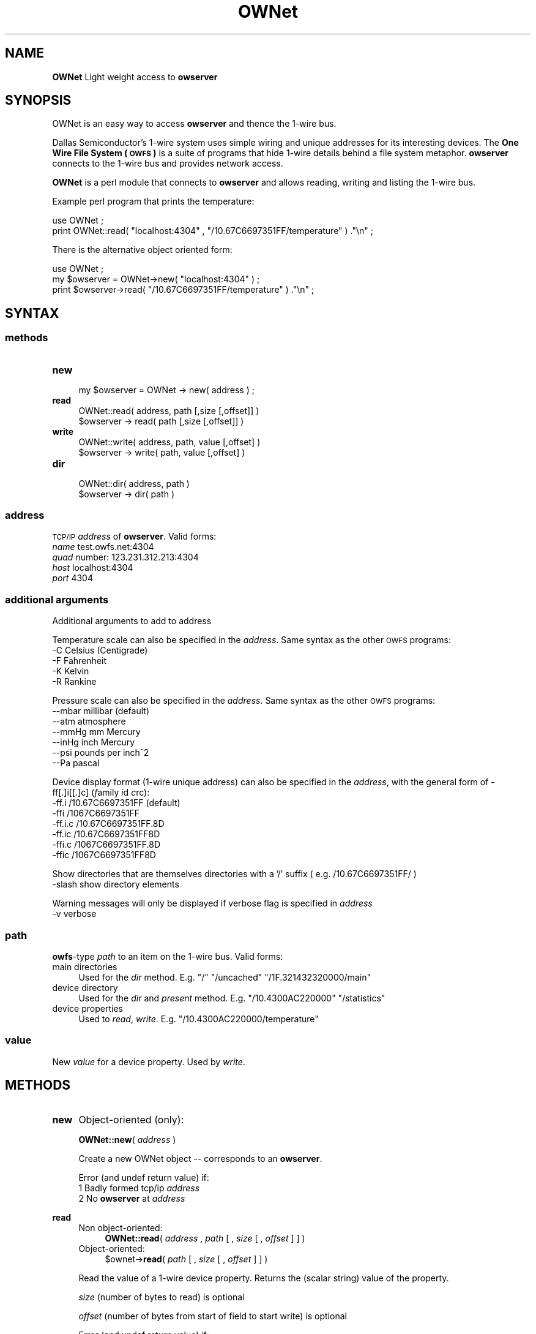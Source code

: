.\" Automatically generated by Pod::Man 2.1801 (Pod::Simple 3.05)
.\"
.\" Standard preamble:
.\" ========================================================================
.de Sp \" Vertical space (when we can't use .PP)
.if t .sp .5v
.if n .sp
..
.de Vb \" Begin verbatim text
.ft CW
.nf
.ne \\$1
..
.de Ve \" End verbatim text
.ft R
.fi
..
.\" Set up some character translations and predefined strings.  \*(-- will
.\" give an unbreakable dash, \*(PI will give pi, \*(L" will give a left
.\" double quote, and \*(R" will give a right double quote.  \*(C+ will
.\" give a nicer C++.  Capital omega is used to do unbreakable dashes and
.\" therefore won't be available.  \*(C` and \*(C' expand to `' in nroff,
.\" nothing in troff, for use with C<>.
.tr \(*W-
.ds C+ C\v'-.1v'\h'-1p'\s-2+\h'-1p'+\s0\v'.1v'\h'-1p'
.ie n \{\
.    ds -- \(*W-
.    ds PI pi
.    if (\n(.H=4u)&(1m=24u) .ds -- \(*W\h'-12u'\(*W\h'-12u'-\" diablo 10 pitch
.    if (\n(.H=4u)&(1m=20u) .ds -- \(*W\h'-12u'\(*W\h'-8u'-\"  diablo 12 pitch
.    ds L" ""
.    ds R" ""
.    ds C` ""
.    ds C' ""
'br\}
.el\{\
.    ds -- \|\(em\|
.    ds PI \(*p
.    ds L" ``
.    ds R" ''
'br\}
.\"
.\" Escape single quotes in literal strings from groff's Unicode transform.
.ie \n(.g .ds Aq \(aq
.el       .ds Aq '
.\"
.\" If the F register is turned on, we'll generate index entries on stderr for
.\" titles (.TH), headers (.SH), subsections (.SS), items (.Ip), and index
.\" entries marked with X<> in POD.  Of course, you'll have to process the
.\" output yourself in some meaningful fashion.
.ie \nF \{\
.    de IX
.    tm Index:\\$1\t\\n%\t"\\$2"
..
.    nr % 0
.    rr F
.\}
.el \{\
.    de IX
..
.\}
.\"
.\" Accent mark definitions (@(#)ms.acc 1.5 88/02/08 SMI; from UCB 4.2).
.\" Fear.  Run.  Save yourself.  No user-serviceable parts.
.    \" fudge factors for nroff and troff
.if n \{\
.    ds #H 0
.    ds #V .8m
.    ds #F .3m
.    ds #[ \f1
.    ds #] \fP
.\}
.if t \{\
.    ds #H ((1u-(\\\\n(.fu%2u))*.13m)
.    ds #V .6m
.    ds #F 0
.    ds #[ \&
.    ds #] \&
.\}
.    \" simple accents for nroff and troff
.if n \{\
.    ds ' \&
.    ds ` \&
.    ds ^ \&
.    ds , \&
.    ds ~ ~
.    ds /
.\}
.if t \{\
.    ds ' \\k:\h'-(\\n(.wu*8/10-\*(#H)'\'\h"|\\n:u"
.    ds ` \\k:\h'-(\\n(.wu*8/10-\*(#H)'\`\h'|\\n:u'
.    ds ^ \\k:\h'-(\\n(.wu*10/11-\*(#H)'^\h'|\\n:u'
.    ds , \\k:\h'-(\\n(.wu*8/10)',\h'|\\n:u'
.    ds ~ \\k:\h'-(\\n(.wu-\*(#H-.1m)'~\h'|\\n:u'
.    ds / \\k:\h'-(\\n(.wu*8/10-\*(#H)'\z\(sl\h'|\\n:u'
.\}
.    \" troff and (daisy-wheel) nroff accents
.ds : \\k:\h'-(\\n(.wu*8/10-\*(#H+.1m+\*(#F)'\v'-\*(#V'\z.\h'.2m+\*(#F'.\h'|\\n:u'\v'\*(#V'
.ds 8 \h'\*(#H'\(*b\h'-\*(#H'
.ds o \\k:\h'-(\\n(.wu+\w'\(de'u-\*(#H)/2u'\v'-.3n'\*(#[\z\(de\v'.3n'\h'|\\n:u'\*(#]
.ds d- \h'\*(#H'\(pd\h'-\w'~'u'\v'-.25m'\f2\(hy\fP\v'.25m'\h'-\*(#H'
.ds D- D\\k:\h'-\w'D'u'\v'-.11m'\z\(hy\v'.11m'\h'|\\n:u'
.ds th \*(#[\v'.3m'\s+1I\s-1\v'-.3m'\h'-(\w'I'u*2/3)'\s-1o\s+1\*(#]
.ds Th \*(#[\s+2I\s-2\h'-\w'I'u*3/5'\v'-.3m'o\v'.3m'\*(#]
.ds ae a\h'-(\w'a'u*4/10)'e
.ds Ae A\h'-(\w'A'u*4/10)'E
.    \" corrections for vroff
.if v .ds ~ \\k:\h'-(\\n(.wu*9/10-\*(#H)'\s-2\u~\d\s+2\h'|\\n:u'
.if v .ds ^ \\k:\h'-(\\n(.wu*10/11-\*(#H)'\v'-.4m'^\v'.4m'\h'|\\n:u'
.    \" for low resolution devices (crt and lpr)
.if \n(.H>23 .if \n(.V>19 \
\{\
.    ds : e
.    ds 8 ss
.    ds o a
.    ds d- d\h'-1'\(ga
.    ds D- D\h'-1'\(hy
.    ds th \o'bp'
.    ds Th \o'LP'
.    ds ae ae
.    ds Ae AE
.\}
.rm #[ #] #H #V #F C
.\" ========================================================================
.\"
.IX Title "OWNet 3"
.TH OWNet 3 "2010-06-15" "perl v5.10.0" "User Contributed Perl Documentation"
.\" For nroff, turn off justification.  Always turn off hyphenation; it makes
.\" way too many mistakes in technical documents.
.if n .ad l
.nh
.SH "NAME"
\&\fBOWNet\fR
Light weight access to \fBowserver\fR
.SH "SYNOPSIS"
.IX Header "SYNOPSIS"
OWNet is an easy way to access \fBowserver\fR and thence the 1\-wire bus.
.PP
Dallas Semiconductor's 1\-wire system uses simple wiring and unique addresses for its interesting devices. The \fBOne Wire File System (\s-1OWFS\s0)\fR is a suite of programs that hide 1\-wire details behind a file system metaphor. \fBowserver\fR connects to the 1\-wire bus and provides network access.
.PP
\&\fBOWNet\fR is a perl module that connects to \fBowserver\fR and allows reading, writing and listing the 1\-wire bus.
.PP
Example perl program that prints the temperature:
.PP
.Vb 2
\& use OWNet ;
\& print OWNet::read( "localhost:4304" , "/10.67C6697351FF/temperature" ) ."\en" ;
.Ve
.PP
There is the alternative object oriented form:
.PP
.Vb 3
\& use OWNet ;
\& my $owserver = OWNet\->new( "localhost:4304" ) ;
\& print $owserver\->read( "/10.67C6697351FF/temperature" ) ."\en" ;
.Ve
.SH "SYNTAX"
.IX Header "SYNTAX"
.SS "methods"
.IX Subsection "methods"
.IP "\fBnew\fR" 4
.IX Item "new"
.Vb 1
\& my $owserver = OWNet \-> new( address ) ;
.Ve
.IP "\fBread\fR" 4
.IX Item "read"
.Vb 2
\& OWNet::read( address, path [,size [,offset]] )
\& $owserver \-> read( path [,size [,offset]] )
.Ve
.IP "\fBwrite\fR" 4
.IX Item "write"
.Vb 2
\& OWNet::write( address, path, value [,offset] )
\& $owserver \-> write( path, value [,offset] )
.Ve
.IP "\fBdir\fR" 4
.IX Item "dir"
.Vb 2
\& OWNet::dir( address, path )
\& $owserver \-> dir( path )
.Ve
.SS "\fIaddress\fP"
.IX Subsection "address"
\&\s-1TCP/IP\s0 \fIaddress\fR of \fBowserver\fR. Valid forms:
.IP "\fIname\fR test.owfs.net:4304" 4
.IX Item "name test.owfs.net:4304"
.PD 0
.IP "\fIquad\fR number: 123.231.312.213:4304" 4
.IX Item "quad number: 123.231.312.213:4304"
.IP "\fIhost\fR localhost:4304" 4
.IX Item "host localhost:4304"
.IP "\fIport\fR 4304" 4
.IX Item "port 4304"
.PD
.SS "\fIadditional arguments\fP"
.IX Subsection "additional arguments"
Additional arguments to add to address
.PP
Temperature scale can also be specified in the \fIaddress\fR. Same syntax as the other \s-1OWFS\s0 programs:
.IP "\-C Celsius (Centigrade)" 4
.IX Item "-C Celsius (Centigrade)"
.PD 0
.IP "\-F Fahrenheit" 4
.IX Item "-F Fahrenheit"
.IP "\-K Kelvin" 4
.IX Item "-K Kelvin"
.IP "\-R Rankine" 4
.IX Item "-R Rankine"
.PD
.PP
Pressure scale can also be specified in the \fIaddress\fR. Same syntax as the other \s-1OWFS\s0 programs:
.IP "\-\-mbar     millibar (default)" 4
.IX Item "--mbar     millibar (default)"
.PD 0
.IP "\-\-atm      atmosphere" 4
.IX Item "--atm      atmosphere"
.IP "\-\-mmHg     mm Mercury" 4
.IX Item "--mmHg     mm Mercury"
.IP "\-\-inHg     inch Mercury" 4
.IX Item "--inHg     inch Mercury"
.IP "\-\-psi      pounds per inch^2" 4
.IX Item "--psi      pounds per inch^2"
.IP "\-\-Pa       pascal" 4
.IX Item "--Pa       pascal"
.PD
.PP
Device display format (1\-wire unique address) can also be specified in the \fIaddress\fR, with the general form of \-ff[.]i[[.]c] (\fIf\fRamily \fIi\fRd \fIc\fRrc):
.IP "\-ff.i   /10.67C6697351FF (default)" 4
.IX Item "-ff.i   /10.67C6697351FF (default)"
.PD 0
.IP "\-ffi    /1067C6697351FF" 4
.IX Item "-ffi    /1067C6697351FF"
.IP "\-ff.i.c /10.67C6697351FF.8D" 4
.IX Item "-ff.i.c /10.67C6697351FF.8D"
.IP "\-ff.ic  /10.67C6697351FF8D" 4
.IX Item "-ff.ic  /10.67C6697351FF8D"
.IP "\-ffi.c  /1067C6697351FF.8D" 4
.IX Item "-ffi.c  /1067C6697351FF.8D"
.IP "\-ffic   /1067C6697351FF8D" 4
.IX Item "-ffic   /1067C6697351FF8D"
.PD
.PP
Show directories that are themselves directories with a '/' suffix ( e.g. /10.67C6697351FF/ )
.IP "\-slash  show directory elements" 4
.IX Item "-slash  show directory elements"
.PP
Warning messages will only be displayed if verbose flag is specified in \fIaddress\fR
.IP "\-v      verbose" 4
.IX Item "-v      verbose"
.SS "\fIpath\fP"
.IX Subsection "path"
\&\fBowfs\fR\-type \fIpath\fR to an item on the 1\-wire bus. Valid forms:
.IP "main directories" 4
.IX Item "main directories"
Used for the \fIdir\fR method. E.g. \*(L"/\*(R" \*(L"/uncached\*(R" \*(L"/1F.321432320000/main\*(R"
.IP "device directory" 4
.IX Item "device directory"
Used for the \fIdir\fR and \fIpresent\fR method. E.g. \*(L"/10.4300AC220000\*(R" \*(L"/statistics\*(R"
.IP "device properties" 4
.IX Item "device properties"
Used to \fIread\fR, \fIwrite\fR. E.g. \*(L"/10.4300AC220000/temperature\*(R"
.SS "\fIvalue\fP"
.IX Subsection "value"
New \fIvalue\fR for a device property. Used by \fIwrite\fR.
.SH "METHODS"
.IX Header "METHODS"
.IP "\fBnew\fR" 4
.IX Item "new"
Object-oriented (only):
.Sp
\&\fBOWNet::new\fR( \fIaddress\fR )
.Sp
Create a new OWNet object \*(-- corresponds to an \fBowserver\fR.
.Sp
Error (and undef return value) if:
.RS 4
.IP "1 Badly formed tcp/ip \fIaddress\fR" 4
.IX Item "1 Badly formed tcp/ip address"
.PD 0
.IP "2 No \fBowserver\fR at \fIaddress\fR" 4
.IX Item "2 No owserver at address"
.IP "" 4
.RE
.RS 4
.RE
.IP "\fBread\fR" 4
.IX Item "read"
.RS 4
.IP "Non object-oriented:" 4
.IX Item "Non object-oriented:"
.PD
\&\fBOWNet::read\fR( \fIaddress\fR , \fIpath\fR [ , \fIsize\fR [ , \fIoffset\fR ] ] )
.IP "Object-oriented:" 4
.IX Item "Object-oriented:"
\&\f(CW$ownet\fR\->\fBread\fR( \fIpath\fR [ , \fIsize\fR [ , \fIoffset\fR ] ] )
.RE
.RS 4
.Sp
Read the value of a 1\-wire device property. Returns the (scalar string) value of the property.
.Sp
\&\fIsize\fR (number of bytes to read) is optional
.Sp
\&\fIoffset\fR (number of bytes from start of field to start write) is optional
.Sp
Error (and undef return value) if:
.IP "1 (Non object) No \fBowserver\fR at \fIaddress\fR" 4
.IX Item "1 (Non object) No owserver at address"
.PD 0
.IP "2 (Object form) Not called with a valid OWNet object" 4
.IX Item "2 (Object form) Not called with a valid OWNet object"
.IP "3 Bad \fIpath\fR" 4
.IX Item "3 Bad path"
.IP "4 \fIpath\fR not a readable device property" 4
.IX Item "4 path not a readable device property"
.IP "" 4
.RE
.RS 4
.RE
.IP "\fBwrite\fR" 4
.IX Item "write"
.RS 4
.IP "Non object-oriented:" 4
.IX Item "Non object-oriented:"
.PD
\&\fBOWNet::write\fR( \fIaddress\fR , \fIpath\fR , \fIvalue\fR [ , \fIoffset\fR ] )
.IP "Object-oriented:" 4
.IX Item "Object-oriented:"
\&\f(CW$ownet\fR\->\fBwrite\fR( \fIpath\fR , \fIvalue\fR [ , \fIoffset\fR ] )
.RE
.RS 4
.Sp
Set the value of a 1\-wire device property. Returns \*(L"1\*(R" on success.
.Sp
\&\fIoffset\fR (number of bytes from start of field to start write) is optional
.Sp
Error (and undef return value) if:
.IP "1 (Non object) No \fBowserver\fR at \fIaddress\fR" 4
.IX Item "1 (Non object) No owserver at address"
.PD 0
.IP "2 (Object form) Not called with a valid OWNet object" 4
.IX Item "2 (Object form) Not called with a valid OWNet object"
.IP "3 Bad \fIpath\fR" 4
.IX Item "3 Bad path"
.IP "4 \fIpath\fR not a writable device property" 4
.IX Item "4 path not a writable device property"
.IP "5 \fIvalue\fR incorrect size or format" 4
.IX Item "5 value incorrect size or format"
.IP "" 4
.RE
.RS 4
.RE
.IP "\fBdir\fR" 4
.IX Item "dir"
.RS 4
.IP "Non object-oriented:" 4
.IX Item "Non object-oriented:"
.PD
\&\fBOWNet::dir\fR( \fIaddress\fR , \fIpath\fR )
.IP "Object-oriented:" 4
.IX Item "Object-oriented:"
\&\f(CW$ownet\fR\->\fBdir\fR( \fIpath\fR )
.RE
.RS 4
.Sp
Return a comma-separated list of the entries in \fIpath\fR. Entries are equivalent to \*(L"fully qualified names\*(R" \*(-- full path names.
.Sp
Error (and undef return value) if:
.IP "1 (Non object) No \fBowserver\fR at \fIaddress\fR" 4
.IX Item "1 (Non object) No owserver at address"
.PD 0
.IP "2 (Object form) Not called with a valid OWNet object" 4
.IX Item "2 (Object form) Not called with a valid OWNet object"
.IP "3 Bad \fIpath\fR" 4
.IX Item "3 Bad path"
.IP "4 \fIpath\fR not a directory" 4
.IX Item "4 path not a directory"
.IP "" 4
.RE
.RS 4
.RE
.IP "\fBpresent\fR (deprecated)" 4
.IX Item "present (deprecated)"
.RS 4
.IP "Non object-oriented:" 4
.IX Item "Non object-oriented:"
.PD
\&\fBOWNet::present\fR( \fIaddress\fR , \fIpath\fR )
.IP "Object-oriented:" 4
.IX Item "Object-oriented:"
\&\f(CW$ownet\fR\->\fBpresent\fR( \fIpath\fR )
.RE
.RS 4
.Sp
Test if a 1\-wire device exists.
.Sp
Error (and undef return value) if:
.IP "1 (Non object) No \fBowserver\fR at \fIaddress\fR" 4
.IX Item "1 (Non object) No owserver at address"
.PD 0
.IP "2 (Object form) Not called with a valid OWNet object" 4
.IX Item "2 (Object form) Not called with a valid OWNet object"
.IP "3 Bad \fIpath\fR" 4
.IX Item "3 Bad path"
.IP "4 \fIpath\fR not a device" 4
.IX Item "4 path not a device"
.IP "" 4
.RE
.RS 4
.RE
.PD
.SH "DESCRIPTION"
.IX Header "DESCRIPTION"
.SS "\s-1OWFS\s0"
.IX Subsection "OWFS"
\&\fI\s-1OWFS\s0\fR is a suite of programs that allows easy access to \fIDallas Semiconductor\fR's 1\-wire bus and devices. 
\&\fI\s-1OWFS\s0\fR provides a consistent naming scheme, safe multplexing of 1\-wire traffice, multiple methods of access and display, and network access. 
The basic \fI\s-1OWFS\s0\fR metaphor is a file-system, with the bus beinng the root directory, each device a subdirectory, and the the device properties (e.g. voltage, temperature, memory) a file.
.SS "1\-Wire"
.IX Subsection "1-Wire"
\&\fI1\-wire\fR is a protocol allowing simple connection of inexpensive devices. 
Each device has a unique \s-1ID\s0 number (used in its \s-1OWFS\s0 address) and is individually addressable. 
The bus itself is extremely simple \*(-- a data line and a ground. The data line also provides power. 
1\-wire devices come in a variety of packages \*(-- chips, commercial boxes, and iButtons (stainless steel cans). 
1\-wire devices have a variety of capabilities, from simple \s-1ID\s0 to complex voltage, temperature, current measurements, memory, and switch control.
.SS "Programs"
.IX Subsection "Programs"
Connection to the 1\-wire bus is either done by bit-banging a digital pin on the processor, or by using a bus master \*(-- \s-1USB\s0, serial, i2c, parallel. 
The heavy-weight \fI\s-1OWFS\s0\fR programs: \fBowserver\fR \fBowfs\fR \fBowhttpd\fR \fBowftpd\fR and the heavy-weight perl module \fB\s-1OW\s0\fR all link in the full \fI\s-1OWFS\s0\fR library and can connect directly to the bus master(s) and/or to \fBowserver\fR.
.PP
\&\fBOWNet\fR is a light-weight module. It connects only to an \fBowserver\fR, does not link in the \fI\s-1OWFS\s0\fR library, and should be more portable..
.SS "Object-oriented"
.IX Subsection "Object-oriented"
\&\fBOWNet\fR can be used in either a classical (non-object-oriented) manner, or with objects. 
The object stored the ip address of the \fBowserver\fR and a network socket to communicate. 
\&\fBOWNet\fR will use persistent tcp connections for the object form \*(-- potentially a performance boost over a slow network.
.SH "EXAMPLES"
.IX Header "EXAMPLES"
.SS "owserver"
.IX Subsection "owserver"
\&\fBowserver\fR is a separate process that must be accessible on the network. It allows multiple clients, and can connect to many physical 1\-wire adapters and 1\-wire devices. It's address must be discoverable \*(-- either set on the command line, or at it's default location, or by using Bonjour (zeroconf) service discovery.
.PP
An example owserver invocation for a serial adapter and explicitly chooses the default port:
.PP
.Vb 1
\& owserver \-d /dev/ttyS0 \-p 4304
.Ve
.SS "OWNet"
.IX Subsection "OWNet"
.Vb 1
\& use OWNet ;
\&
\& # Create owserver object
\& my $owserver = OWNet\->new(\*(Aqlocalhost:4304 \-v \-F\*(Aq) ; #default location, verbose errors, Fahrenheit degrees
\& # my $owserver = OWNet\->new() ; #simpler, again default location, no error messages, default Celsius
\&
\& #print directory
\& print $owserver\->dir(\*(Aq/\*(Aq) ;
\&
\& #print temperature from known device (DS18S20,  ID: 10.13224366A280)
\& print "Temperature: ".$owserver\->read(\*(Aq/uncached/10.13224366A280/temperature\*(Aq) ;
\&
\& # Now for some fun \-\- a tree of everything:
\& sub Tree($$) {
\&   my $ow = shift ;
\&   my $path = shift ;
\&
\&   print "$path\et" ;
\&
\&   # first try to read
\&   my $value = $ow\->read($path) ;
\&   if ( defined($value) ) {
\&     print "$value\en";
\&     return ;
\&   }
\&
\&   # not readable, try as directory
\&   my $dirstring = $ow\->dir($path) ;
\&   if ( defined($dirstring) ) {
\&     print "<directory>\en" ;
\&     my @dir = split /,/ ,  $ow\->dir($path) ;
\&     foreach (@dir) {
\&        Tree($ow,$_) ;
\&     }
\&     return ;
\&   }
\&
\&   # can\*(Aqt read, not directory
\&   print "<write\-only>\en" ;
\&   return ;
\& }
\&
\& Tree( $owserver, \*(Aq/\*(Aq ) ;
.Ve
.SH "INTERNALS"
.IX Header "INTERNALS"
.SS "Object properties (All private)"
.IX Subsection "Object properties (All private)"
.IP "\s-1ADDR\s0" 4
.IX Item "ADDR"
literal sting for the \s-1IP\s0 address, in dotted-quad or host format. This property is also used to indicate a substantiated object.
.IP "\s-1PORT\s0" 4
.IX Item "PORT"
string for the port number (or service name). Service name must be specified as :owserver or the like.
.IP "\s-1SG\s0" 4
.IX Item "SG"
Flag sent to server, and returned, that encodes temperature scale and display format. Persistence is also encoded in this word in the actual tcp message, but kept separately in the object.
.IP "\s-1VERBOSE\s0" 4
.IX Item "VERBOSE"
Print error messages? Set by \*(L"\-v\*(R" in object invocation.
.IP "\s-1SLASH\s0" 4
.IX Item "SLASH"
Add \*(L"/\*(R" to the end of directory entries. Set by \*(L"\-slash\*(R" in object invocation.
.IP "\s-1SOCK\s0" 4
.IX Item "SOCK"
Socket address (object) for communication. Stays defined for persistent connections, else deleted between calls.
.IP "\s-1PERSIST\s0" 4
.IX Item "PERSIST"
State of socket connection (persistent means the same socket is used which speeds network communication).
.IP "\s-1VER\s0" 4
.IX Item "VER"
owprotocol version number (currently 0)
.SS "Private methods"
.IX Subsection "Private methods"
.IP "_self" 4
.IX Item "_self"
Takes either the implicit object reference (if called on an object) or the ip address in non-object format. 
In either case a socket is created, the persistence bit is properly set, and the address parsed. 
Returns the object reference, or undef on error. 
Called by each external method (read,write,dir) on the first parameter.
.IP "_new" 4
.IX Item "_new"
Takes command line invocation parameters (for an object or not) and properly parses and sets up the properties in a hash array.
.IP "_Sock" 4
.IX Item "_Sock"
Socket processing, including tests for persistence and opening.
If no host is specified, localhost (127.0.0.1) is used.
If no port is specified, uses the \s-1IANA\s0 allocated well known port (4304) for owserver. First looks in /etc/services, then just tries 4304.
.IP "_ToServer" 4
.IX Item "_ToServer"
Sends a message to owserver. Formats in owserver protocol. If a persistent socket fails, retries after new socket created.
.IP "_FromServerBinaryParse" 4
.IX Item "_FromServerBinaryParse"
Reads a specified length from server
.IP "_FromServer" 4
.IX Item "_FromServer"
Reads whole packet from server, using _FromServerBinaryParse (first for header, then payload). Discards ping packets silently.
.IP "_BonjourLookup" 4
.IX Item "_BonjourLookup"
Uses the mDNS service discovery protocol to find an available owserver.
Employs NET::Rendezvous (an earlier name or Apple's Bonjour)
This module is loaded only if available. (Uses the method of http://sial.org/blog/2006/12/optional_perl_module_loading.html)
.SH "AUTHOR"
.IX Header "AUTHOR"
Paul H Alfille paul.alfille@gmail.com
.SH "BUGS"
.IX Header "BUGS"
Support for proper timeout using the \*(L"select\*(R" function seems broken in perl. This might leave the routines vulnerable to network timing errors.
.SH "SEE ALSO"
.IX Header "SEE ALSO"
.IP "http://www.owfs.org" 4
.IX Item "http://www.owfs.org"
Documentation for the full \fBowfs\fR program suite, including man pages for each of the supported 1\-wire devices, and more extensive explanatation of owfs components.
.IP "http://owfs.sourceforge.net/projects/owfs" 4
.IX Item "http://owfs.sourceforge.net/projects/owfs"
Location where source code is hosted.
.SH "COPYRIGHT"
.IX Header "COPYRIGHT"
Copyright (c) 2007 Paul H Alfille. All rights reserved.
 This program is free software; you can redistribute it and/or
 modify it under the same terms as Perl itself.
